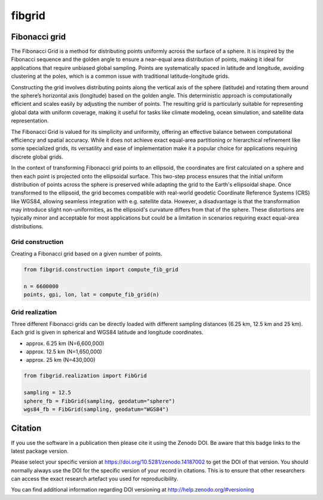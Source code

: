 =======
fibgrid
=======

.. image:: https://github.com/TUW-GEO/fibgrid/actions/workflows/ci.yml/badge.svg
   :target: https://github.com/TUW-GEO/fibgrid/actions/workflows/ci.yml

.. image:: https://coveralls.io/repos/github/TUW-GEO/fibgrid/badge.svg?branch=master
   :target: https://coveralls.io/github/TUW-GEO/fibgrid?branch=master

.. image:: https://badge.fury.io/py/fibgrid.svg
    :target: http://badge.fury.io/py/fibgrid

.. image:: https://readthedocs.org/projects/fibgrid/badge/?version=latest
   :target: http://fibgrid.readthedocs.org/

Fibonacci grid
==============

The Fibonacci Grid is a method for distributing points uniformly across the surface of a sphere. It is inspired by the Fibonacci sequence and the golden angle to ensure a near-equal area distribution of points, making it ideal for applications that require unbiased global sampling. Points are systematically spaced in latitude and longitude, avoiding clustering at the poles, which is a common issue with traditional latitude-longitude grids.

Constructing the grid involves distributing points along the vertical axis of the sphere (latitude) and rotating them around the sphere’s horizontal axis (longitude) based on the golden angle. This deterministic approach is computationally efficient and scales easily by adjusting the number of points. The resulting grid is particularly suitable for representing global data with uniform coverage, making it useful for tasks like climate modeling, ocean simulation, and satellite data representation.

The Fibonacci Grid is valued for its simplicity and uniformity, offering an effective balance between computational efficiency and spatial accuracy. While it does not achieve exact equal-area partitioning or hierarchical refinement like some specialized grids, its versatility and ease of implementation make it a popular choice for applications requiring discrete global grids.

In the context of transforming Fibonacci grid points to an ellipsoid, the coordinates are first calculated on a sphere and then each point is projected onto the ellipsoidal surface. This two-step process ensures that the initial uniform distribution of points across the sphere is preserved while adapting the grid to the Earth's ellipsoidal shape. Once transformed to the ellipsoid, the grid becomes compatible with real-world geodetic Coordinate Reference Systems (CRS) like WGS84, allowing seamless integration with e.g. satellite data. However, a disadvantage is that the transformation may introduce slight non-uniformities, as the ellipsoid's curvature differs from that of the sphere. These distortions are typically minor and acceptable for most applications but could be a limitation in scenarios requiring exact equal-area distributions.

Grid construction
-----------------

Creating a Fibonacci grid based on a given number of points.

.. code-block:: python

    from fibgrid.construction import compute_fib_grid

    n = 6600000
    points, gpi, lon, lat = compute_fib_grid(n)

Grid realization
----------------

Three different Fibonacci grids can be directly loaded with different sampling distances (6.25 km, 12.5 km and 25 km). Each grid is given in spherical and WGS84 latitude and longitude coordinates.

- approx. 6.25 km (N=6,600,000)
- approx. 12.5 km (N=1,650,000)
- approx. 25 km (N=430,000)

.. code-block:: python

    from fibgrid.realization import FibGrid

    sampling = 12.5
    sphere_fb = FibGrid(sampling, geodatum="sphere")
    wgs84_fb = FibGrid(sampling, geodatum="WGS84")

Citation
========

.. image:: https://zenodo.org/badge/DOI/10.5281/zenodo.14187002.svg
   :target: https://doi.org/10.5281/zenodo.14187002

If you use the software in a publication then please cite it using the Zenodo
DOI. Be aware that this badge links to the latest package version.

Please select your specific version at https://doi.org/10.5281/zenodo.14187002 to
get the DOI of that version. You should normally always use the DOI for the
specific version of your record in citations. This is to ensure that other
researchers can access the exact research artefact you used for reproducibility.

You can find additional information regarding DOI versioning at
http://help.zenodo.org/#versioning
